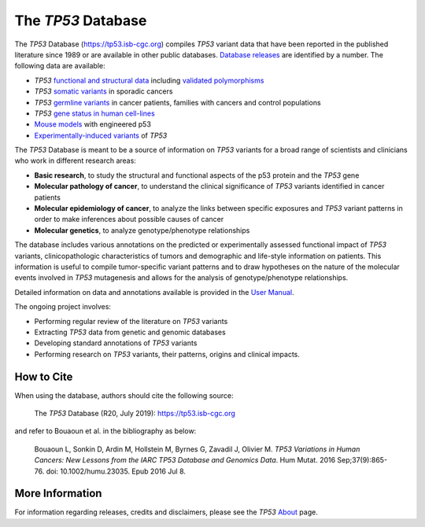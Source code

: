 ***********************
The *TP53* Database
***********************

The *TP53* Database (`<https://tp53.isb-cgc.org>`_) compiles *TP53* variant data that have been reported in the published literature since 1989 or are available in other public databases. `Database releases <https://tp53.isb-cgc.org/about#database-dev-div>`_ are identified by a number.
The following data are available:

- *TP53* `functional and structural data <https://tp53.isb-cgc.org/explore_gv>`_ including `validated polymorphisms <https://tp53.isb-cgc.org/view_val_poly>`_
- *TP53* `somatic variants <https://tp53.isb-cgc.org/explore_sm>`_ in sporadic cancers
- *TP53* `germline variants <https://tp53.isb-cgc.org/explore_gm>`_ in cancer patients, families with cancers and control populations
- *TP53* `gene status in human cell-lines <https://tp53.isb-cgc.org/explore_cl>`_
- `Mouse models <https://tp53.isb-cgc.org/explore_mm>`_ with engineered p53
- `Experimentally-induced variants <https://tp53.isb-cgc.org/explore_eim>`_ of *TP53*

The *TP53* Database is meant to be a source of information on *TP53* variants for a broad range of scientists and clinicians who work in different research areas:

- **Basic research**, to study the structural and functional aspects of the p53 protein and the *TP53* gene
- **Molecular pathology of cancer**, to understand the clinical significance of *TP53* variants identified in cancer patients
- **Molecular epidemiology of cancer**, to analyze the links between specific exposures and *TP53* variant patterns in order to make inferences about possible causes of cancer
- **Molecular genetics**, to analyze genotype/phenotype relationships

The database includes various annotations on the predicted or experimentally assessed functional impact of *TP53* variants, clinicopathologic characteristics of tumors
and demographic and life-style information on patients. This information is useful to compile tumor-specific variant patterns and to draw hypotheses on the nature of the
molecular events involved in *TP53* mutagenesis and allows for the analysis of genotype/phenotype relationships.

Detailed information on data and annotations available is provided in the `User Manual <https://tp53.isb-cgc.org/help>`_.

The ongoing project involves:

- Performing regular review of the literature on *TP53* variants
- Extracting *TP53* data from genetic and genomic databases
- Developing standard annotations of *TP53* variants
- Performing research on *TP53* variants, their patterns, origins and clinical impacts.

How to Cite
-----------

When using the database, authors should cite the following source:

  The *TP53* Database (R20, July 2019): https://tp53.isb-cgc.org 

and refer to Bouaoun et al. in the bibliography as below:

  Bouaoun L, Sonkin D, Ardin M, Hollstein M, Byrnes G, Zavadil J, Olivier M. *TP53 Variations in Human Cancers: New Lessons from the IARC TP53 Database and Genomics Data*. Hum Mutat. 2016 Sep;37(9):865-76. doi: 10.1002/humu.23035. Epub 2016 Jul 8.

More Information 
----------------

For information regarding releases, credits and disclaimers, please see the *TP53* `About <https://tp53.isb-cgc.org/about>`_ page.
